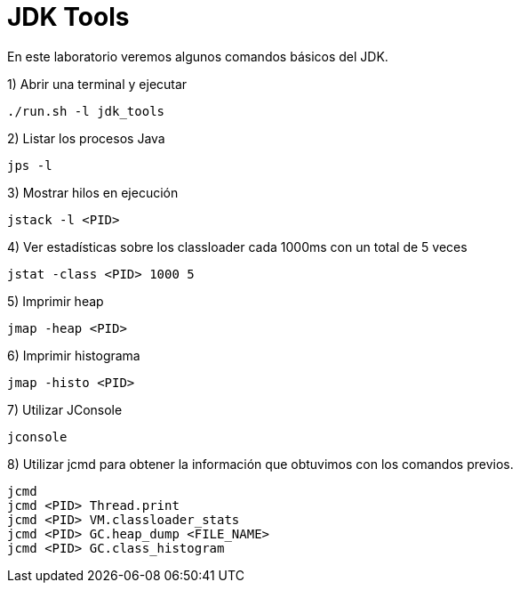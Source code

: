 = JDK Tools

En este laboratorio veremos algunos comandos básicos del JDK.

1) Abrir una terminal y ejecutar

[source,bash]
----
./run.sh -l jdk_tools
----

2) Listar los procesos Java

[source,bash]
----
jps -l
----

3) Mostrar hilos en ejecución

[source,bash]
----
jstack -l <PID>
----

4) Ver estadísticas sobre los classloader cada 1000ms con un total de 5 veces

[source,bash]
----
jstat -class <PID> 1000 5
----

5) Imprimir heap

[source,bash]
----
jmap -heap <PID>
----

6) Imprimir histograma

[source,bash]
----
jmap -histo <PID>
----

7) Utilizar JConsole

[source,bash]
----
jconsole
----

8) Utilizar jcmd para obtener la información que obtuvimos con los comandos previos.

[source,bash]
----
jcmd
jcmd <PID> Thread.print
jcmd <PID> VM.classloader_stats
jcmd <PID> GC.heap_dump <FILE_NAME>
jcmd <PID> GC.class_histogram
----